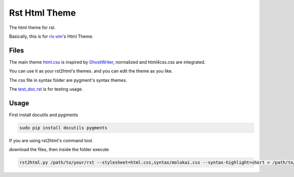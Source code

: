 Rst Html Theme
==============

The html theme for rst.

Basically, this is for riv.vim_'s Html Theme.  


Files
-----

The main theme html.css_ is inspired by GhostWriter_, 
normalized and html4css.css are integrated.

You can use it as your rst2html's themes.
and you can edit the theme as you like.

The css file in syntax folder are pygment's syntax themes.

The test_doc.rst_ is for testing usage.

Usage
-----

First install docutils and pygments

.. code:: sh

   sudo pip install docutils pygments

If you are using rst2html's command tool.

download the files, then inside the folder execute

.. code:: sh

    rst2html.py /path/to/your/rst --stylesheet=html.css,syntax/molokai.css --syntax-highlight=short > /path/to/your/output

.. _riv.vim: http://github.com/rykka/riv.vim
.. _html.css: html.css
.. _test_doc.rst: test_doc.rst
.. _GhostWriter: http://ghost.jollygoodthemes.com/ghostwriter/
